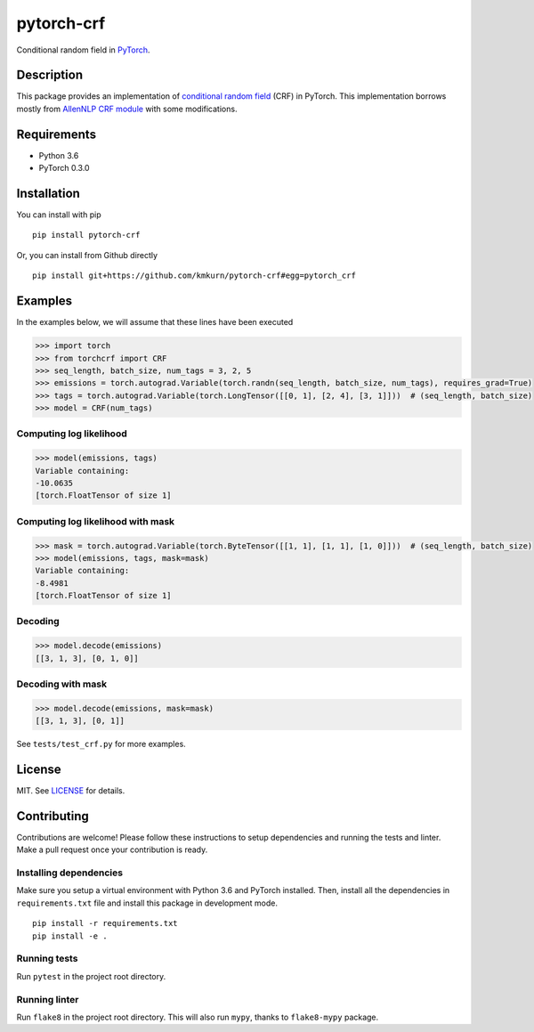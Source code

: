 pytorch-crf
+++++++++++

.. image:: https://badge.fury.io/py/pytorch-crf.svg
   :target: https://badge.fury.io/py/pytorch-crf

.. image:: https://travis-ci.org/kmkurn/pytorch-crf.svg?branch=master
   :target: https://travis-ci.org/kmkurn/pytorch-crf

.. image:: https://coveralls.io/repos/github/kmkurn/pytorch-crf/badge.svg?branch=master
   :target: https://coveralls.io/github/kmkurn/pytorch-crf?branch=master

.. image:: https://cdn.rawgit.com/syl20bnr/spacemacs/442d025779da2f62fc86c2082703697714db6514/assets/spacemacs-badge.svg
   :target: http://spacemacs.org

Conditional random field in `PyTorch <http://pytorch.org/>`_.

Description
===========

This package provides an implementation of `conditional random field <https://en.wikipedia.org/wiki/Conditional_random_field>`_ (CRF) in PyTorch. This implementation borrows mostly from `AllenNLP CRF module <https://github.com/allenai/allennlp/blob/master/allennlp/modules/conditional_random_field.py>`_ with some modifications.

Requirements
============

- Python 3.6
- PyTorch 0.3.0

Installation
============

You can install with pip ::

    pip install pytorch-crf

Or, you can install from Github directly ::

    pip install git+https://github.com/kmkurn/pytorch-crf#egg=pytorch_crf

Examples
========

In the examples below, we will assume that these lines have been executed

.. code-block:: python

    >>> import torch
    >>> from torchcrf import CRF
    >>> seq_length, batch_size, num_tags = 3, 2, 5
    >>> emissions = torch.autograd.Variable(torch.randn(seq_length, batch_size, num_tags), requires_grad=True)
    >>> tags = torch.autograd.Variable(torch.LongTensor([[0, 1], [2, 4], [3, 1]]))  # (seq_length, batch_size)
    >>> model = CRF(num_tags)

Computing log likelihood
------------------------

.. code-block:: python

    >>> model(emissions, tags)
    Variable containing:
    -10.0635
    [torch.FloatTensor of size 1]

Computing log likelihood with mask
----------------------------------

.. code-block:: python

    >>> mask = torch.autograd.Variable(torch.ByteTensor([[1, 1], [1, 1], [1, 0]]))  # (seq_length, batch_size)
    >>> model(emissions, tags, mask=mask)
    Variable containing:
    -8.4981
    [torch.FloatTensor of size 1]

Decoding
--------

.. code-block:: python

    >>> model.decode(emissions)
    [[3, 1, 3], [0, 1, 0]]

Decoding with mask
------------------

.. code-block:: python

    >>> model.decode(emissions, mask=mask)
    [[3, 1, 3], [0, 1]]

See ``tests/test_crf.py`` for more examples.

License
=======

MIT. See `LICENSE`_ for details.

Contributing
============

Contributions are welcome! Please follow these instructions to setup dependencies and running the tests and linter. Make a pull request once your contribution is ready.

Installing dependencies
-----------------------

Make sure you setup a virtual environment with Python 3.6 and PyTorch installed. Then, install all the dependencies in ``requirements.txt`` file and install this package in development mode. ::

    pip install -r requirements.txt
    pip install -e .

Running tests
-------------

Run ``pytest`` in the project root directory.

Running linter
--------------

Run ``flake8`` in the project root directory. This will also run ``mypy``, thanks to ``flake8-mypy`` package.

.. _`LICENSE`: https://github.com/kmkurn/pytorch-crf/blob/master/LICENSE.txt


